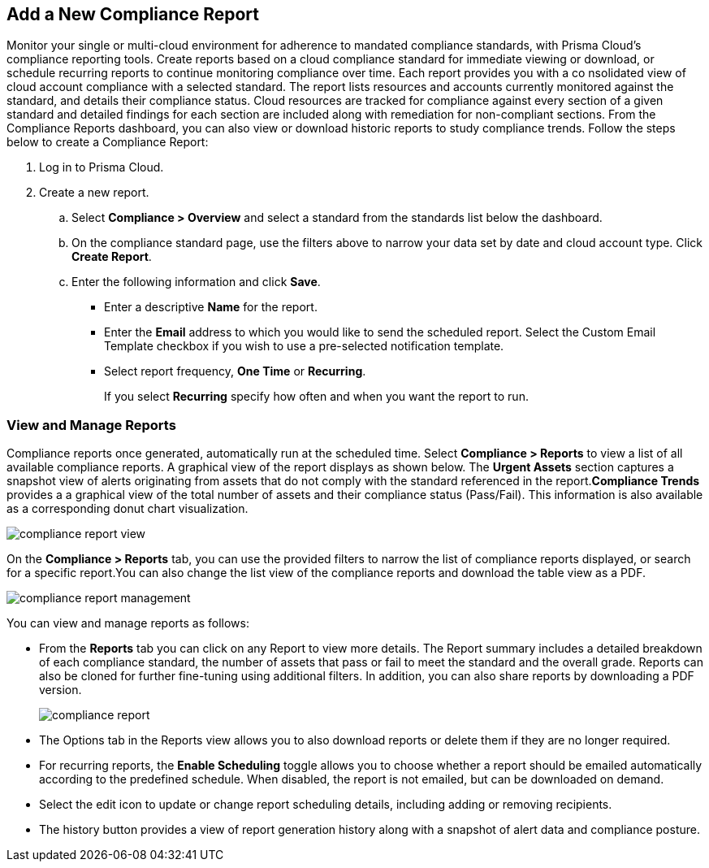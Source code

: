 :topic_type: task
[.task]
[#ide0c9e4f7-1b06-4f58-8389-8f65c8f09506]
== Add a New Compliance Report

//Generate Prisma Cloud compliance reports to see how well your cloud accounts in Google, AWS and Azure are adhering to compliance standards. Create reports to run immediately for online viewing or download, or schedule recurring reports so you can monitor progress of your cloud compliance over time.

Monitor your single or multi-cloud environment for adherence to mandated compliance standards, with Prisma Cloud’s compliance reporting tools. Create reports based on a cloud compliance standard for immediate viewing or download, or schedule recurring reports to continue monitoring compliance over time. Each report provides you with a co nsolidated view of cloud account compliance with a selected standard. The report lists resources and accounts currently monitored against the standard, and details their compliance status. Cloud resources are tracked for compliance against every section of a given standard and detailed findings for each section are included along with remediation for non-compliant sections. From the Compliance Reports dashboard, you can also view or download historic reports to study compliance trends. Follow the steps below to create a Compliance Report:

[.procedure]
. Log in to Prisma Cloud.

. Create a new report.
+
.. Select *Compliance > Overview* and select a standard from the standards list below the dashboard.

.. On the compliance standard page, use the filters above to narrow your data set by date and cloud account type. Click *Create Report*.

.. Enter the following information and click *Save*.
+
*** Enter a descriptive *Name* for the report.

*** Enter the *Email* address to which you would like to send the scheduled report. Select the Custom Email Template checkbox if you wish to use a pre-selected notification template.

*** Select report frequency, *One Time* or *Recurring*.
+
If you select *Recurring* specify how often and when you want the report to run.


[#id0800bded-7633-40c6-836f-16d29fdf89a7]
=== View and Manage Reports

Compliance reports once generated, automatically run at the scheduled time. Select *Compliance > Reports* to view a list of all available compliance reports. A graphical view of the report displays as shown below. The *Urgent Assets* section captures a snapshot view of alerts originating from assets that do not comply with the standard referenced in the report.*Compliance Trends* provides a a graphical view of the total number of assets and their compliance status (Pass/Fail). This information is also available as a corresponding donut chart visualization.

image::compliance-report-view.png[scale=20]

On the *Compliance > Reports* tab, you can use the provided filters to narrow the list of compliance reports displayed, or search for a specific report.You can also change the list view of the compliance reports and download the table view as a PDF.

image::compliance-report-management.png[scale=20]

You can view and manage reports as follows:

* From the *Reports* tab you can click on any Report to view more details. The Report summary includes a detailed breakdown of each compliance standard, the number of assets that pass or fail to meet the standard and the overall grade. Reports can also be cloned for further fine-tuning using additional filters. In addition, you can also share reports by downloading a PDF version.
+
image::compliance-report.png[scale=15]

* The Options tab in the Reports view allows you to also download reports or delete them if they are no longer required.

* For recurring reports, the *Enable Scheduling* toggle allows you to choose whether a report should be emailed automatically according to the predefined schedule. When disabled, the report is not emailed, but can be downloaded on demand.

* Select the edit icon to update or change report scheduling details, including adding or removing recipients.

* The history button provides a view of report generation history along with a snapshot of alert data and compliance posture.
